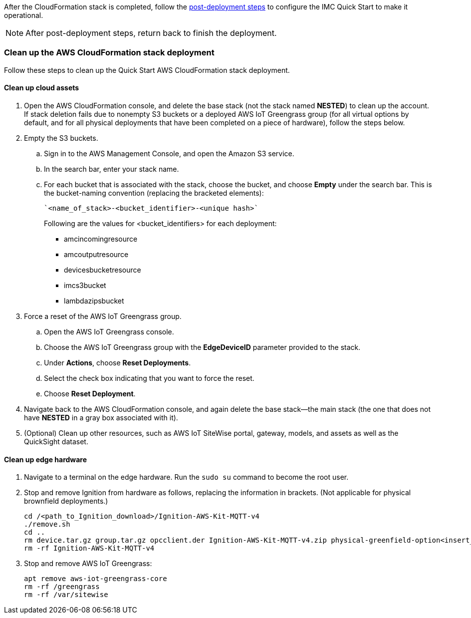// This doc is for the "Post-deployment steps" section
// Current URL: https://aws-quickstart.github.io/quickstart-aws-industrial-machine-connectivity/#_post_deployment_steps

//TODO Shivansh, It doesn't work any more to bounce customers between post-deployment steps documented in two places, especially since the README is not being updated. I recommend that you do the following: (1) Update the post-deployment steps in the old README (eliminating references to dataflow 2a and 2b, adding Element Unify, etc.). (2) Incorporate the updated steps into this section of the guide, avoiding redundancy. (3) Replace the README content with a pointer to the guide in case anyone goes to the old README URL. 

After the CloudFormation stack is completed, follow the https://github.com/aws-quickstart/quickstart-aws-industrial-machine-connectivity/blob/main/assets/readme/post-deployment.md[post-deployment steps^] to configure the IMC Quick Start to make it operational.

//TODO Shivansh, After you've incorporated the README content into this section, delete the above pointer to the README.

NOTE: After post-deployment steps, return back to finish the deployment.

//TODO Shivansh, After you've incorporated the README content into this section, remove the above note. 

=== Clean up the AWS CloudFormation stack deployment

Follow these steps to clean up the Quick Start AWS CloudFormation stack deployment.

==== Clean up cloud assets

. Open the AWS CloudFormation console, and delete the base stack (not the stack named *NESTED*) to clean up the account. If stack deletion fails due to nonempty S3 buckets or a deployed AWS IoT Greengrass group (for all virtual options by default, and for all physical deployments that have been completed on a piece of hardware), follow the steps below.
. Empty the S3 buckets.
.. Sign in to the AWS Management Console, and open the Amazon S3 service.
.. In the search bar, enter your stack name.
.. For each bucket that is associated with the stack, choose the bucket, and choose *Empty* under the search bar. This is the bucket-naming convention (replacing the bracketed elements): 

 `<name_of_stack>-<bucket_identifier>-<unique hash>`
+
Following are the values for <bucket_identifiers> for each deployment:
+
* amcincomingresource
* amcoutputresource
* devicesbucketresource
* imcs3bucket
* lambdazipsbucket
. Force a reset of the AWS IoT Greengrass group.
.. Open the AWS IoT Greengrass console.
.. Choose the AWS IoT Greengrass group with the *EdgeDeviceID* parameter provided to the stack.
.. Under *Actions*, choose *Reset Deployments*.
.. Select the check box indicating that you want to force the reset.
.. Choose *Reset Deployment*.
. Navigate back to the AWS CloudFormation console, and again delete the base stack—the main stack (the one that does not have *NESTED* in a gray box associated with it).
. (Optional) Clean up other resources, such as AWS IoT SiteWise portal, gateway, models, and assets as well as the QuickSight dataset.

==== Clean up edge hardware

. Navigate to a terminal on the edge hardware. Run the `sudo su` command to become the root user.
. Stop and remove Ignition from hardware as follows, replacing the information in brackets. (Not applicable for physical brownfield deployments.)

 cd /<path_to_Ignition_download>/Ignition-AWS-Kit-MQTT-v4
 ./remove.sh
 cd ..
 rm device.tar.gz group.tar.gz opcclient.der Ignition-AWS-Kit-MQTT-v4.zip physical-greenfield-option<insert_option_here>.sh
 rm -rf Ignition-AWS-Kit-MQTT-v4 

. Stop and remove AWS IoT Greengrass:

 apt remove aws-iot-greengrass-core 
 rm -rf /greengrass
 rm -rf /var/sitewise